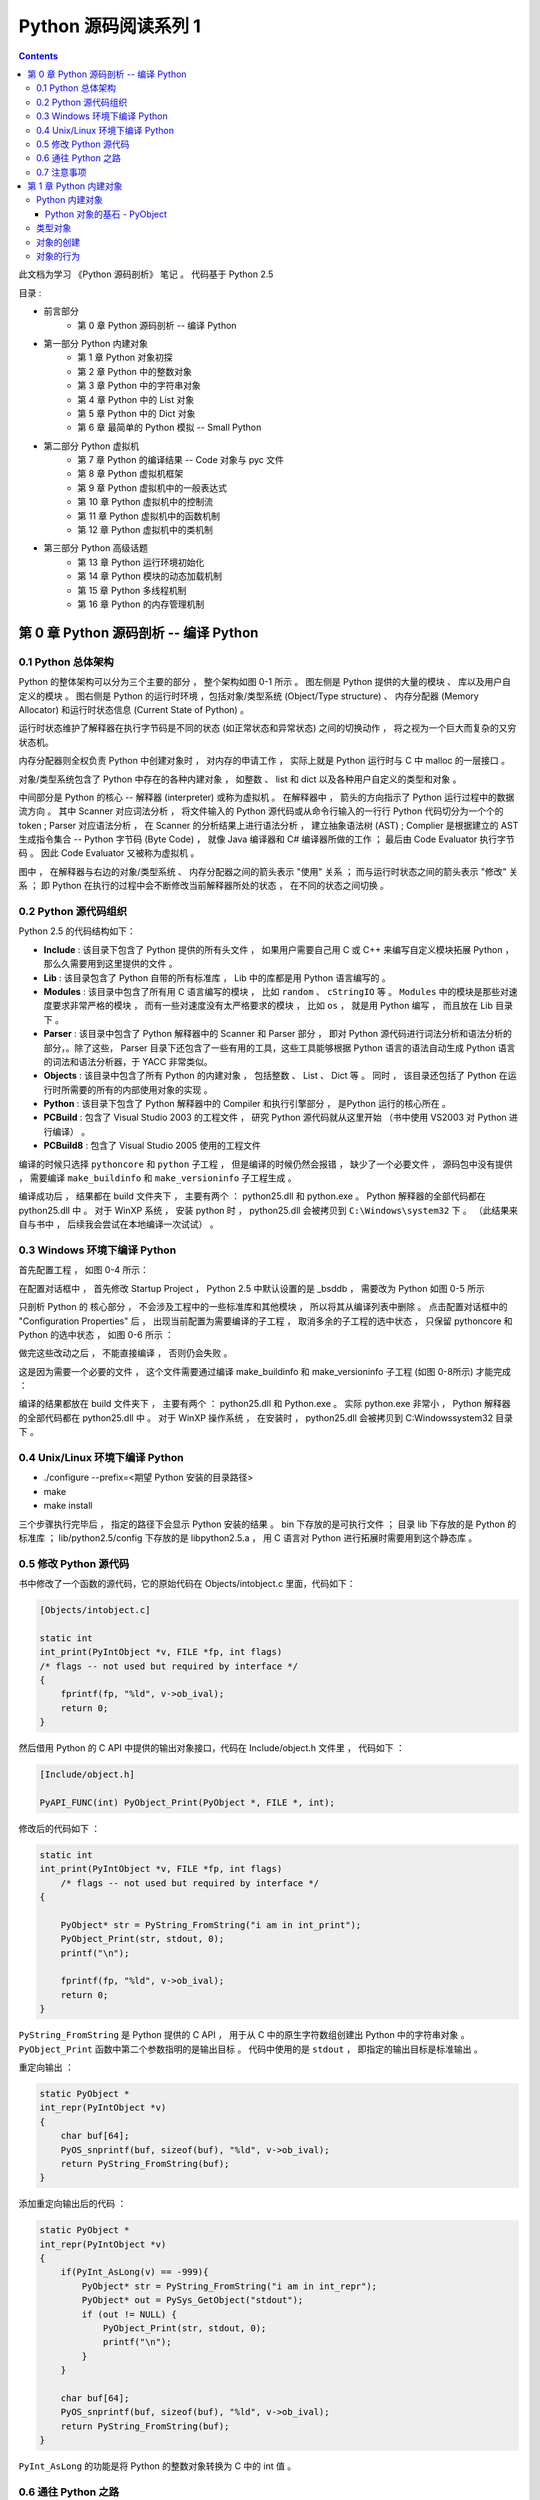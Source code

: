 ..
    # with overline, for parts
    * with overline, for chapters
    =, for sections
    -, for subsections
    ^, for subsubsections
    ", for paragraphs

##############################################################################
Python 源码阅读系列 1
##############################################################################

.. contents::

此文档为学习 《Python 源码剖析》 笔记 。 代码基于 Python 2.5

目录 :

- 前言部分  
    - 第 0 章  Python 源码剖析 -- 编译 Python 

- 第一部分  Python 内建对象 
    - 第 1 章  Python 对象初探
    - 第 2 章  Python 中的整数对象 
    - 第 3 章  Python 中的字符串对象 
    - 第 4 章  Python 中的 List 对象 
    - 第 5 章  Python 中的 Dict 对象 
    - 第 6 章  最简单的 Python 模拟 -- Small Python 

- 第二部分  Python 虚拟机
    - 第 7 章  Python 的编译结果 -- Code 对象与 pyc 文件 
    - 第 8 章  Python 虚拟机框架
    - 第 9 章  Python 虚拟机中的一般表达式
    - 第 10 章  Python 虚拟机中的控制流
    - 第 11 章  Python 虚拟机中的函数机制
    - 第 12 章  Python 虚拟机中的类机制

- 第三部分  Python 高级话题
    - 第 13 章  Python 运行环境初始化
    - 第 14 章  Python 模块的动态加载机制
    - 第 15 章  Python 多线程机制
    - 第 16 章  Python 的内存管理机制  

******************************************************************************
第 0 章  Python 源码剖析 -- 编译 Python 
******************************************************************************

0.1 Python 总体架构
==============================================================================

Python 的整体架构可以分为三个主要的部分 ， 整个架构如图 0-1 所示 。 图左侧是 \
Python 提供的大量的模块 、 库以及用户自定义的模块 。 图右侧是 Python 的运行时环境 ，\
包括对象/类型系统 (Object/Type structure) 、 内存分配器 (Memory Allocator) 和运行\
时状态信息 (Current State of Python) 。 

.. image:: img/0-1.png

运行时状态维护了解释器在执行字节码是不同的状态 (如正常状态和异常状态) 之间的切换动作 \
， 将之视为一个巨大而复杂的又穷状态机。 

内存分配器则全权负责 Python 中创建对象时 ， 对内存的申请工作 ， 实际上就是 Python \
运行时与 C 中 malloc 的一层接口 。

对象/类型系统包含了 Python 中存在的各种内建对象 ， 如整数 、 list 和 dict 以及各种\
用户自定义的类型和对象 。

中间部分是 Python 的核心 -- 解释器 (interpreter) 或称为虚拟机 。 在解释器中 ， 箭\
头的方向指示了 Python 运行过程中的数据流方向 。 其中 Scanner 对应词法分析 ， 将文件\
输入的 Python 源代码或从命令行输入的一行行 Python 代码切分为一个个的 token ; \
Parser 对应语法分析 ， 在 Scanner 的分析结果上进行语法分析 ， 建立抽象语法树 (AST) \
; Complier 是根据建立的 AST 生成指令集合 -- Python 字节码 (Byte Code) ， 就像 \
Java 编译器和 C# 编译器所做的工作 ； 最后由 Code Evaluator 执行字节码 。 因此 Code \
Evaluator 又被称为虚拟机 。

图中 ， 在解释器与右边的对象/类型系统 、 内存分配器之间的箭头表示 "使用" 关系 ； 而\
与运行时状态之间的箭头表示 "修改" 关系 ； 即 Python 在执行的过程中会不断修改当前解释\
器所处的状态 ， 在不同的状态之间切换 。 

0.2 Python 源代码组织
==============================================================================

Python 2.5 的代码结构如下：

.. image:: img/0-3-code-structure.png

- **Include** : 该目录下包含了 Python 提供的所有头文件 ， 如果用户需要自己用 C 或 \
  C++ 来编写自定义模块拓展 Python ， 那么久需要用到这里提供的文件 。

- **Lib** : 该目录包含了 Python 自带的所有标准库 ， Lib 中的库都是用 Python 语言编\
  写的 。

- **Modules** : 该目录中包含了所有用 C 语言编写的模块 ， 比如 ``random`` 、 \
  ``cStringIO`` 等 。 ``Modules`` 中的模块是那些对速度要求非常严格的模块 ， 而有一\
  些对速度没有太严格要求的模块 ， 比如 ``os`` ， 就是用 Python 编写 ， 而且放在 \
  Lib 目录下 。

- **Parser** : 该目录中包含了 Python 解释器中的 Scanner 和 Parser 部分 ， 即对 \
  Python 源代码进行词法分析和语法分析的部分，。除了这些， Parser 目录下还包含了一些\
  有用的工具，这些工具能够根据 Python 语言的语法自动生成 Python 语言的词法和语法分\
  析器，于 YACC 非常类似。

- **Objects** : 该目录中包含了所有 Python 的内建对象 ， 包括整数 、 List 、 Dict \
  等 。 同时 ， 该目录还包括了 Python 在运行时所需要的所有的内部使用对象的实现 。

- **Python** : 该目录下包含了 Python 解释器中的 Compiler 和执行引擎部分 ， 是\
  Python 运行的核心所在 。

- **PCBuild** : 包含了 Visual Studio 2003 的工程文件 ， 研究 Python 源代码就\
  从这里开始 （书中使用 VS2003 对 Python 进行编译） 。 

- **PCBuild8** : 包含了 Visual Studio 2005 使用的工程文件

编译的时候只选择 ``pythoncore`` 和 ``python`` 子工程 ， 但是编译的时候仍然会报错 \
， 缺少了一个必要文件 ， 源码包中没有提供 ， 需要编译 ``make_buildinfo`` 和 \
``make_versioninfo`` 子工程生成 。

编译成功后 ， 结果都在 build 文件夹下 ， 主要有两个 ： python25.dll 和 python.exe \
。 Python 解释器的全部代码都在 python25.dll 中 。 对于 WinXP 系统 ， 安装 python \
时 ， python25.dll 会被拷贝到 ``C:\Windows\system32`` 下 。 （此结果来自与书中 ， \
后续我会尝试在本地编译一次试试） 。

0.3 Windows 环境下编译 Python 
==============================================================================

首先配置工程 ， 如图 0-4 所示：

.. image:: img/0-4.png

在配置对话框中 ， 首先修改 Startup Project ， Python 2.5 中默认设置的是 _bsddb ， \
需要改为 Python 如图 0-5 所示

.. image:: img/0-5.png

只剖析 Python 的 核心部分 ， 不会涉及工程中的一些标准库和其他模块 ， 所以将其从编译列\
表中删除 。 点击配置对话框中的 "Configuration Properties" 后 ， 出现当前配置为需要编\
译的子工程 ， 取消多余的子工程的选中状态 ， 只保留 pythoncore 和 Python 的选中状态 ， \
如图 0-6 所示 ：

.. image:: img/0-6.png

做完这些改动之后 ， 不能直接编译 ， 否则仍会失败 。 

.. image:: img/0-7.png

这是因为需要一个必要的文件 ， 这个文件需要通过编译 make_buildinfo 和 \
make_versioninfo 子工程 (如图 0-8所示) 才能完成 ：

.. image:: img/0-8.png

编译的结果都放在 build 文件夹下 ， 主要有两个 ： python25.dll 和 Python.exe 。 实\
际 python.exe 非常小 ， Python 解释器的全部代码都在 python25.dll 中 。 对于 WinXP \
操作系统 ， 在安装时 ， python25.dll 会被拷贝到 C:\Windows\system32 目录下 。 

0.4 Unix/Linux 环境下编译 Python
==============================================================================

- ./configure --prefix=<期望 Python 安装的目录路径>

- make 

- make install

三个步骤执行完毕后 ， 指定的路径下会显示 Python 安装的结果 。 bin 下存放的是可执行文\
件 ； 目录 lib 下存放的是 Python 的标准库 ； lib/python2.5/config 下存放的是 \
libpython2.5.a ， 用 C 语言对 Python 进行拓展时需要用到这个静态库 。 


0.5 修改 Python 源代码
==============================================================================

书中修改了一个函数的源代码，它的原始代码在 Objects/intobject.c 里面，代码如下：

.. code-block:: c

    [Objects/intobject.c]

    static int
    int_print(PyIntObject *v, FILE *fp, int flags)
    /* flags -- not used but required by interface */
    {
        fprintf(fp, "%ld", v->ob_ival);
        return 0;
    }

然后借用 Python 的 C API 中提供的输出对象接口，代码在 Include/object.h 文件里 ， \
代码如下 ：

.. code-block:: c

    [Include/object.h]

    PyAPI_FUNC(int) PyObject_Print(PyObject *, FILE *, int);

修改后的代码如下 ：

.. code-block:: c

    static int
    int_print(PyIntObject *v, FILE *fp, int flags)
        /* flags -- not used but required by interface */
    {
      
        PyObject* str = PyString_FromString("i am in int_print");
        PyObject_Print(str, stdout, 0);
        printf("\n");

        fprintf(fp, "%ld", v->ob_ival);
        return 0;
    }


``PyString_FromString`` 是 Python 提供的 C API ， 用于从 C 中的原生字符数组创建\
出 Python 中的字符串对象 。 ``PyObject_Print`` 函数中第二个参数指明的是输出目标 。 \
代码中使用的是 ``stdout`` ， 即指定的输出目标是标准输出 。

重定向输出 ：

.. code-block:: c 

    static PyObject *
    int_repr(PyIntObject *v)
    {
        char buf[64];
        PyOS_snprintf(buf, sizeof(buf), "%ld", v->ob_ival);
        return PyString_FromString(buf);
    }

添加重定向输出后的代码 ：

.. code-block:: c 

    static PyObject *
    int_repr(PyIntObject *v)
    {
        if(PyInt_AsLong(v) == -999){
            PyObject* str = PyString_FromString("i am in int_repr");
            PyObject* out = PySys_GetObject("stdout");
            if (out != NULL) {
                PyObject_Print(str, stdout, 0);
                printf("\n");
            }
        }

        char buf[64];
        PyOS_snprintf(buf, sizeof(buf), "%ld", v->ob_ival);
        return PyString_FromString(buf);
    }

``PyInt_AsLong`` 的功能是将 Python 的整数对象转换为 C 中的 int 值 。

0.6 通往 Python 之路
==============================================================================

将精力放在虚拟机 ， 对于词法解析 ， 语法解析和编译并不涉及。

- 第一部分 ： Python 内建对象

- 第二部分 ： Python 虚拟机

- 第三部分 ： Python 高级话题

0.7 注意事项
==============================================================================

通常 Python 的源代码中会使用 PyObject_GC_New , PyObject_GC_Malloc, PyMem_MALLOC \
, PyObject_MALLOC 等 API ， 只需坚持一个原则，即凡是以 New 结尾的 ， 都以 C++ 中的 \
new 操作符视之 ； 凡是以 Malloc 结尾的 ， 都以 C 中的 malloc 操作符视之 。 （C++ \
中的 new 我不知道啊 ^_^! , 找时间了解一下） 。 例如 ：

.. code-block:: c 

    [PyString_FromString() in stringobject.c]

    op = (PyStringObject *)PyObject_MALLOC(sizeof(PyStringObject) + size);

    等效于：
    
    PyStringObject* op = (PyStringObject*)malloc(sizeof(PyStringObject) + size)

    [PyList_New() in listobject.c]
    
    op = PyObject_GC_New(PyListObject, &PyList_Type);
    
    等效于：
    
    PyListObject* op = new PyList_Type();

    op->ob_item = (PyObject **) PyMem_MALLOC(nbytes);
    
    等效于：
    
    op->ob_item = (PyObject **)malloc(nbytes);

******************************************************************************
第 1 章  Python 内建对象
******************************************************************************

Python 内建对象
==================================

对象是数据以及基于这些数据的操作的集合。在计算机中，一个对象实际上就是一片\
被分配的内存空间，这些内存可能是连续的，也可能是离散的，这并不重要，重要的\
是这片内存在更高层次上可以作为一个整体来考虑，这个整体就是一个对象。在这片\
内存中，存储着一系列的数据以及可以对这些数据进行修改或读取操作的一系列代码。

在 Python 中，对象就是为 C 中的结构体在堆上申请的一块内存，一般来说，对象\
是不能被静态初始化的，而且也不能在栈空间上生存。唯一的例外就是类型对象， \
Python 中所有的内建的类型对象（如整数类型对象，字符串类型对象）都是被静态\
初始化的。

在 Python 中，一个对象一旦被创建，它在内存中的大小就是不变的了。这意味着那\
些需要容纳可变长度数据的对象只能在对象内维护一个指向一块可变大小的内存区域\
的指针。

Python 对象的基石 - PyObject
--------------------------------

在 Python 中，所有的东西都是对象，而所有的对象都拥有一些相同的内容，这些内\
容在 PyObject 中定义， PyObject 是整个 Python 对象机制的核心。

.. code-block:: c

    [Include/object.h]
    typedef struct _object {
        PyObject_HEAD
    } PyObject;

这个结构体是 Python 对象机制的核心基石，从代码中可以看到， Python 对象的秘\
密都隐藏在 PyObject_HEAD 这个宏中。

.. code-block:: c

    [Include/object.h]
    #ifdef Py_TRACE_REFS
    /* Define pointers to support a doubly-linked list of all live heap objects. */
    #define _PyObject_HEAD_EXTRA		\
        struct _object *_ob_next;	\
        struct _object *_ob_prev;

    #define _PyObject_EXTRA_INIT 0, 0,

    #else
    #define _PyObject_HEAD_EXTRA
    #define _PyObject_EXTRA_INIT
    #endif

    /* PyObject_HEAD defines the initial segment of every PyObject. */
    #define PyObject_HEAD			\
        _PyObject_HEAD_EXTRA		\
        Py_ssize_t ob_refcnt;		\
        struct _typeobject *ob_type;

Release 编译 Python 的时候，是不会定义符号 Py_TRACE_REFS 的。所以在实际发\
布的 Python 中， PyObject 的定义非常简单：

.. code-block:: c

    [Include/object.h]
    typedef struct _object {
        Py_ssize_t ob_refcnt;		// 书中是 int ob_refcnt; 对此我有点而疑惑
        struct _typeobject *ob_type;
    } PyObject;    

在 PyObject 的定义中，整型变量 ob_refcnt (目前不确定是不是整型，但是书中是的)\
与 Python 的内存管理机制有关，它实现了基于引用计数的垃圾搜集机制。对于某一个对\
象 A ，当有一个新的 PyObject * 引用该对象时， A 的引用计数应该增加；而当这个 \
PyObject * 被删除时， A 的引用计数应该减少。当 A 的引用计数减少到 0 时， A 就\
可以从堆上被删除，以释放出内存供别的对象使用。

ob_type 是一个指向 _typeobject 结构体的指针， _typeobject 结构体对应着 Python \
内部的一种特殊对象，用来指定一个对象类型的类型对象。

由此可以看出， 在 Python 中，对象机制的核心其实非常简单，一个时引用计数，一个就\
是类型信息。

在 PyObject 中定义了每个 Python 对象都必须有的内容，这些内容将出现在每个 Python \
对象所占有的内存的最开始的字节中。例如：

.. code-block:: c

  typedef struct {
      PyObject_HEAD
      long ob_ival;
  } PyIntObject;

Python 的整数对象中，除了 PyObject ，还有一个额外的 long 变量，整数的值就保存在 \
ob_ival 中。同样的， 字符串对象，list对象，dict对象，其他对象，都在 PyObject \
之外保存了属于自己的特殊信息。

整数对象的特殊信息是一个 C 中的整型变量，无论这个整数对象的值有多大，都可以保存在\
这个整型变量 ( ob_ival ) 中。 Python 在 PyObject 对象之外，还有一个表示这类对象\
的结构体 -- PyVarObject:

.. code-block:: c 

    [Include/object.h]
    #define PyObject_VAR_HEAD		\
        PyObject_HEAD			\
        Py_ssize_t ob_size; /* Number of items in variable part */
        // 此处书中是 int ob_size
    
    typedef struct {
        PyObject_VAR_HEAD
    } PyVarObject;

把整数对象这样不包含可变数据的对象称为 "定长对象"， 而字符串对象这样的包含了可变数\
据的对象称为 "变长对象"。 区别在于定长对象的不同对象占用的内存大小是一样的，而变长\
对象的不同对象占用的内存可能是不一样的。比如，整数对象 “1” 和 “100” 占用的内存大小\
都是 sizeof(PyIntObject)， 而字符串对象 “Python” 和 “Ruby” 占用的内存大小就不同\
了。正是这种区别导致了 PyVarObject 对象中 ob_size 的出现。变长对象通常都是容器， \
ob_size 这个成员实际上就是指明了变长对象中一共容纳了多少个元素。 注意， ob_size \
指明的是所容纳元素的个数，而不是字节的数量。例如，Python 中最常用的 list 就是一个 \
PyVarObject 对象，如果 list 中有 5 个元素，那么 ob_size 的值就是 5。

从 PyObject_VAR_HEAD 的定义可以看出， PyVarObject 实际上只是对 PyObject 的一个拓\
展。因此对于任何一个 PyVarObject , 其所占用的内存开始部分的字节的意义和 PyObject \
是一样的。在 Python 内部，每个对象都拥有相同的对象头部，这使得 Python 中对对象的引\
用变得非常统一，只需要用一个 PyObject * 指针就可以引用任意的一个对象，不论该对象实\
际是什么对象。

.. image:: img/pyobject-1-1.png

类型对象
=================================

当在内存中分配空间，创建对象的时候，必须要知道申请多大的空间。显然，这不是一个定值，\
因为不同的对象需要不同的空间。对象所需的内存空间的大小信息虽然不显见于 PyObject 的定\
义中，但它却隐身于 PyObject 中。

实际上，占用内存空间的大小是对象的一种元信息，这样的元信息是与对象所属类型密切相关的，\
因此一定会出现在与对象所对应的类型对象中，详细考察一下类型对象 _typeobject:

.. code-block:: c 

    typedef struct _typeobject {
        PyObject_VAR_HEAD
        const char *tp_name; /* For printing, in format "<module>.<name>" */
        Py_ssize_t tp_basicsize, tp_itemsize; /* For allocation */

        /* Methods to implement standard operations */

        destructor tp_dealloc;
        printfunc tp_print;
        getattrfunc tp_getattr;
        setattrfunc tp_setattr;
        cmpfunc tp_compare;
        reprfunc tp_repr;

        /* Method suites for standard classes */

        PyNumberMethods *tp_as_number;
        PySequenceMethods *tp_as_sequence;
        PyMappingMethods *tp_as_mapping;

        /* More standard operations (here for binary compatibility) */

        hashfunc tp_hash;
        ternaryfunc tp_call;
        reprfunc tp_str;
        getattrofunc tp_getattro;
        setattrofunc tp_setattro;

        /* Functions to access object as input/output buffer */
        PyBufferProcs *tp_as_buffer;

        /* Flags to define presence of optional/expanded features */
        long tp_flags;

        const char *tp_doc; /* Documentation string */

        /* Assigned meaning in release 2.0 */
        /* call function for all accessible objects */
        traverseproc tp_traverse;

        /* delete references to contained objects */
        inquiry tp_clear;

        /* Assigned meaning in release 2.1 */
        /* rich comparisons */
        richcmpfunc tp_richcompare;

        /* weak reference enabler */
        Py_ssize_t tp_weaklistoffset;

        /* Added in release 2.2 */
        /* Iterators */
        getiterfunc tp_iter;
        iternextfunc tp_iternext;

        /* Attribute descriptor and subclassing stuff */
        struct PyMethodDef *tp_methods;
        struct PyMemberDef *tp_members;
        struct PyGetSetDef *tp_getset;
        struct _typeobject *tp_base;
        PyObject *tp_dict;
        descrgetfunc tp_descr_get;
        descrsetfunc tp_descr_set;
        Py_ssize_t tp_dictoffset;
        initproc tp_init;
        allocfunc tp_alloc;
        newfunc tp_new;
        freefunc tp_free; /* Low-level free-memory routine */
        inquiry tp_is_gc; /* For PyObject_IS_GC */
        PyObject *tp_bases;
        PyObject *tp_mro; /* method resolution order */
        PyObject *tp_cache;
        PyObject *tp_subclasses;
        PyObject *tp_weaklist;
        destructor tp_del;

    #ifdef COUNT_ALLOCS
        /* these must be last and never explicitly initialized */
        Py_ssize_t tp_allocs;
        Py_ssize_t tp_frees;
        Py_ssize_t tp_maxalloc;
        struct _typeobject *tp_prev;
        struct _typeobject *tp_next;
    #endif
    } PyTypeObject;

在上述 _typeobject 的定义中包含了许多信息，主要可以分为 4 类：

- 类型名， tp_name ，主要是 Python 内部以及调试的时候使用；
- 创建该类型对象是分配内存空间大小的信息，即 tp_basicsize 和 tp_itemsize;
- 与该类型对象相关联的操作信息（就是诸如 tp_print 这样的许多的函数指针）；
- 下面将要描述的类型的类型信息。

事实上，一个 PyTypeObject 对象就是 Python 中对面向对象理论中 “类” 这个概念的实现，\
而 PyTypeObject 也是一个非常复杂的话题，将在以后详细剖析构建在 PyTypeObject 之上\
的 Python 的类型和对象体系。

对象的创建
=====================

Python 创建一个整数对象一般来说会有两种方法；第一种是通过 Python C API 来创建；第\
二种是通过类型对象 PyInt_Type。

Python 的 C API 分成两类，一类称为范型的 API ，或者称为 AOL （Abstrack Object Layer）。\
这类 API 都具有诸如 PyObject_*** 的形式，可以应用在任何 Python 对象身上，比如输出对象的 \
PyObject_Print ，你可以 PyObject_Print(int object) ， 也可以 PyObject_Print(string object) \
， API 内部会有一整套机制确定最终调用的函数是哪一个。对于创建一个整数对象，可以采用如下的\
表达式： PyObject* intObj = PyObject_New(PyObject, &PyInt_Type) 。

另一类是与类型相关的 API ，或者成为 COL (Concrete Object Layer) 。这类 API 通常只作\
用在某一类型的对象上，对于每一种内建对象， Python 都提供了这样的一组 API 。对于整数对象\
可以使用如下 API 创建： PyObject \*intObj = PyInt_FromLong(10) ， 这样就创建了一个值\
为 10 的整数对象。

不论采用哪种 C API ， Python 内部最终都是直接分配内存，因为 Python 对于内建对象是无所不\
知的。但是对于用户自定义的类型，比如通过 class A(Object) 定义的一个类型 A ，如果要创建 \
A 的实例对象， Python 就不可能事先提供 PyA_New 这样的 API 。 对于这种情况， Python 会\
通过 A 所对应的类型对象创建实例对象。

.. image:: img/1-2-PyInt_Type.png

图 1-2 通过 PyInt_Type 创建一个整数对象 （截取自 Python 3.8 IPython）

实际上，在 Python 完成运行环境的初始化后，符号 “int” 就对应着一个表示为 <type 'int'> \
的对象，这个对象其实就是 Python 内部的 PyInt_Type 。当我们执行 "int(10)" 时就是通过 \
PyInt_Type 创建了一个整数对象。

图 1-2 中显示， 在 Python 2.2 之后的 new style class 中， int 时一个继承自 object 的\
类型，类似于 int 对应着 Python 内部的 PyInt_Type , Object 在 Python 内部则对应着 \
PyBaseObject_Type 。 图 1-3 显示了 int 类型在 Python 内部这种继承关系是如何实现的。

.. image:: img/1-3-int.png

图 1-3 从 PyInt_Type 创建整数对象

标上序号的虚线箭头代表了创建整数对象的函数调用流程，首先 PyInt_Type 中的 tp_new 会被调用，\
如果这个 tp_new 为 NULL （真正的 PyInt_Type 中并不为 NULL，只是举例说明 tp_new 为 NULL \
的情况）， 那么会到 tp_base 指定的基类中去寻找 tp_new 操作， PyBaseObject_Type 的 tp_new \
指向了 object_new 。在 Python 2.2 之后的 new style class 中，所有的类都是以 object 为基\
类的，所以最终会找到一个不为 NULL 的 tp_new 。在 object_new 中，会访问 PyInt_Type 中记录\
的 tp_basicsize 信息，继而完成申请内存的操作。这个信息记录着一个整数对象应该占用多大内存，在 \
Python 源码中，你会看到这个值被设置成了 sizeof(PyIntObject) 。在调用 tp_new 完成 “创建对象” \
之后，流程会转向 PyInt_Type 的 tp_init ， 完成 “初始化对象” 的工作。对应到 C++ 中， tp_new \
可以视为 new 操作符， 而 tp_init 则可以视为类的构造函数。

对象的行为
================

在 PyTypeObject 中定义了大量对的函数指针，他们最终都会指向某个函数，或者指向 NULL。可以视为\
类型对象中所定义的操作，而这些操作直接决定着一个对象在运行时所表现的行为。

如 PyTypeObject 中的 tp_hash 指明对于该类型的对象，如何生成其 Hash 值。可以看到 tp_hash \
是一个 hashfunc 类型的变量，在 object.h 中， hashfunc 实际上是一个函数指针： \
typedef long (\*hashfunc)(PyObject \*) 。在上一节中看到了 tp_new ， tp_init 是如何决定一\
个实例对象被创建出来并初始化的。在 PyTypeObject 中指定的不用的操作信息也正是一种对象区别于另\
一种对象的关键所在。

在这些操作信息中，有三组非常重要的操作族，在 PyTypeObject 中，它们是 tp_as_number , tp_as_sequence \
, tp_as_mapping ，分别执行 PyNumberMethods 、 PySequenceMethods 和 PyMappingMethods 函数\
族， 看一下 PyNumberMethods 函数族：

.. code-block:: c 

    [Include/object.h]
    typedef struct {
        /* For numbers without flag bit Py_TPFLAGS_CHECKTYPES set, all
        arguments are guaranteed to be of the object's type (modulo
        coercion hacks -- i.e. if the type's coercion function
        returns other types, then these are allowed as well).  Numbers that
        have the Py_TPFLAGS_CHECKTYPES flag bit set should check *both*
        arguments for proper type and implement the necessary conversions
        in the slot functions themselves. */

        binaryfunc nb_add;
        binaryfunc nb_subtract;
        binaryfunc nb_multiply;
        binaryfunc nb_divide;
        binaryfunc nb_remainder;
        binaryfunc nb_divmod;
        ternaryfunc nb_power;
        unaryfunc nb_negative;
        unaryfunc nb_positive;
        unaryfunc nb_absolute;
        inquiry nb_nonzero;
        unaryfunc nb_invert;
        binaryfunc nb_lshift;
        binaryfunc nb_rshift;
        binaryfunc nb_and;
        binaryfunc nb_xor;
        binaryfunc nb_or;
        coercion nb_coerce;
        unaryfunc nb_int;
        unaryfunc nb_long;
        unaryfunc nb_float;
        unaryfunc nb_oct;
        unaryfunc nb_hex;
        /* Added in release 2.0 */
        binaryfunc nb_inplace_add;
        binaryfunc nb_inplace_subtract;
        binaryfunc nb_inplace_multiply;
        binaryfunc nb_inplace_divide;
        binaryfunc nb_inplace_remainder;
        ternaryfunc nb_inplace_power;
        binaryfunc nb_inplace_lshift;
        binaryfunc nb_inplace_rshift;
        binaryfunc nb_inplace_and;
        binaryfunc nb_inplace_xor;
        binaryfunc nb_inplace_or;

        /* Added in release 2.2 */
        /* The following require the Py_TPFLAGS_HAVE_CLASS flag */
        binaryfunc nb_floor_divide;
        binaryfunc nb_true_divide;
        binaryfunc nb_inplace_floor_divide;
        binaryfunc nb_inplace_true_divide;

        /* Added in release 2.5 */
        unaryfunc nb_index;
    } PyNumberMethods;

在 PyNumberMethods 中，定义了作为一个数值对象应该支持的操作。如果一个对象呗视为数值对象，\
那么其对象的类型对象 PyInt_Type 中， tp_as_number.nb_add 就指定了对该对象进行加法操作时\
的具体行为。同样， PySequenceMethods 和 PyMappingMethods 中分别定义了作为一个序列对象和\
关联对象应该支持的行为，这两种对象的典型例子是 list 和 dict 。

未完待续...
